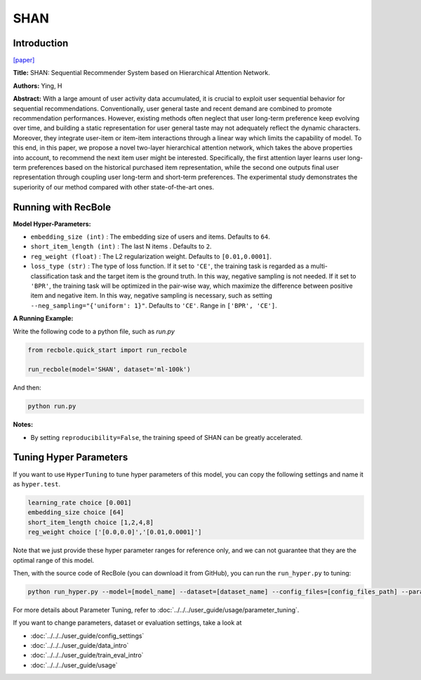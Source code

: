 SHAN
===========

Introduction
---------------------

`[paper] <https://opus.lib.uts.edu.au/handle/10453/126040>`_

**Title:** SHAN: Sequential Recommender System based on Hierarchical Attention Network.

**Authors:** Ying, H

**Abstract:**  With a large amount of user activity data accumulated, it is crucial to exploit user sequential behavior for sequential recommendations. Conventionally, 
user general taste and recent demand are combined to promote recommendation performances.
However, existing methods often neglect that user
long-term preference keep evolving over time, and
building a static representation for user general
taste may not adequately reflect the dynamic characters. Moreover, they integrate user-item or item-item 
interactions through a linear way which limits 
the capability of model. To this end, in this
paper, we propose a novel two-layer hierarchical
attention network, which takes the above properties 
into account, to recommend the next item user
might be interested. Specifically, the first attention
layer learns user long-term preferences based on
the historical purchased item representation, while
the second one outputs final user representation
through coupling user long-term and short-term
preferences. The experimental study demonstrates
the superiority of our method compared with other
state-of-the-art ones.

.. image:: ../../../asset/shan.jpg
    :width: 600
    :align: center

Running with RecBole
-------------------------

**Model Hyper-Parameters:**

- ``embedding_size (int)`` : The embedding size of users and items. Defaults to ``64``.
- ``short_item_length (int)`` : The last N items . Defaults to ``2``.
- ``reg_weight (float)`` : The L2 regularization weight. Defaults to ``[0.01,0.0001]``.
- ``loss_type (str)`` : The type of loss function. If it set to ``'CE'``, the training task is regarded as a multi-classification task and the target item is the ground truth. In this way, negative sampling is not needed. If it set to ``'BPR'``, the training task will be optimized in the pair-wise way, which maximize the difference between positive item and negative item. In this way, negative sampling is necessary, such as setting ``--neg_sampling="{'uniform': 1}"``. Defaults to ``'CE'``. Range in ``['BPR', 'CE']``.

**A Running Example:**

Write the following code to a python file, such as `run.py`

.. code:: python

   from recbole.quick_start import run_recbole

   run_recbole(model='SHAN', dataset='ml-100k')

And then:

.. code:: bash

   python run.py

**Notes:**

- By setting ``reproducibility=False``, the training speed of SHAN can be greatly accelerated.

Tuning Hyper Parameters
-------------------------

If you want to use ``HyperTuning`` to tune hyper parameters of this model, you can copy the following settings and name it as ``hyper.test``.

.. code:: bash

   learning_rate choice [0.001]
   embedding_size choice [64]
   short_item_length choice [1,2,4,8]
   reg_weight choice ['[0.0,0.0]','[0.01,0.0001]']

Note that we just provide these hyper parameter ranges for reference only, and we can not guarantee that they are the optimal range of this model.

Then, with the source code of RecBole (you can download it from GitHub), you can run the ``run_hyper.py`` to tuning:

.. code:: bash

	python run_hyper.py --model=[model_name] --dataset=[dataset_name] --config_files=[config_files_path] --params_file=hyper.test

For more details about Parameter Tuning, refer to :doc:`../../../user_guide/usage/parameter_tuning`.


If you want to change parameters, dataset or evaluation settings, take a look at

- :doc:`../../../user_guide/config_settings`
- :doc:`../../../user_guide/data_intro`
- :doc:`../../../user_guide/train_eval_intro`
- :doc:`../../../user_guide/usage`

